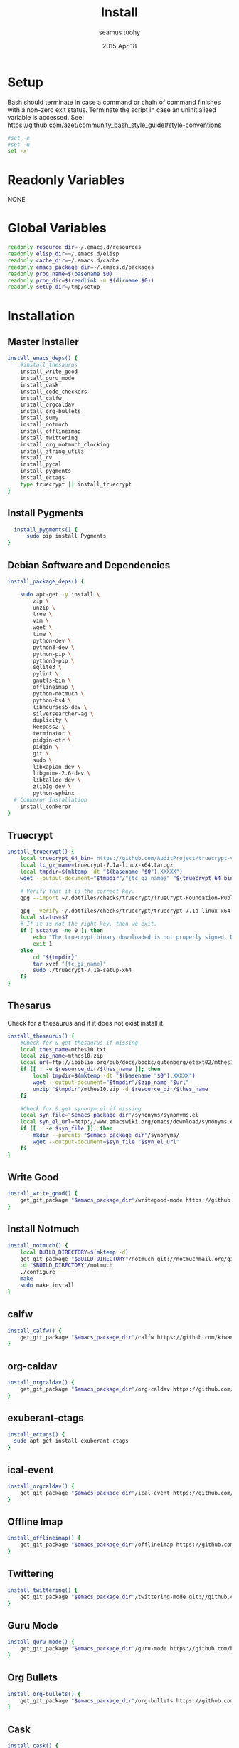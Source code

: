 #+TITLE: Install
#+AUTHOR: seamus tuohy
#+EMAIL: s2e@seamustuohy.com
#+DATE: 2015 Apr 18
#+TAGS: org emacs install build bash

* Setup

Bash should terminate in case a command or chain of command finishes with a non-zero exit status.
Terminate the script in case an uninitialized variable is accessed.
See: https://github.com/azet/community_bash_style_guide#style-conventions

#+BEGIN_SRC sh
#set -e
#set -u
set -x
#+END_SRC

* Readonly Variables
NONE
* Global Variables
#+BEGIN_SRC sh
  readonly resource_dir=~/.emacs.d/resources
  readonly elisp_dir=~/.emacs.d/elisp
  readonly cache_dir=~/.emacs.d/cache
  readonly emacs_package_dir=~/.emacs.d/packages
  readonly prog_name=$(basename $0)
  readonly prog_dir=$(readlink -m $(dirname $0))
  readonly setup_dir=/tmp/setup
#+END_SRC

* Installation


** Master Installer

#+BEGIN_SRC sh
    install_emacs_deps() {
        #install_thesaurus
        install_write_good
        install_guru_mode
        install_cask
        install_code_checkers
        install_calfw
        install_orgcaldav
        install_org-bullets
        install_sumy
        install_notmuch
        install_offlineimap
        install_twittering
        install_org_notmuch_clocking
        install_string_utils
        install_cv
        install_pycal
        install_pygments
        install_ectags
        type truecrypt || install_truecrypt
    }
#+END_SRC

** Install Pygments
#+BEGIN_SRC sh
    install_pygments() {
        sudo pip install Pygments
  }
#+END_SRC

** Debian Software and Dependencies

#+BEGIN_SRC sh
  install_package_deps() {

      sudo apt-get -y install \
          zip \
          unzip \
          tree \
          vim \
          wget \
          time \
          python-dev \
          python3-dev \
          python-pip \
          python3-pip \
          sqlite3 \
          pylint \
          gnutls-bin \
          offlineimap \
          python-notmuch \
          python-bs4 \
          libncurses5-dev \
          silversearcher-ag \
          duplicity \
          keepass2 \
          terminator \
          pidgin-otr \
          pidgin \
          git \
          sudo \
          libxapian-dev \
          libgmime-2.6-dev \
          libtalloc-dev \
          zlib1g-dev \
          python-sphinx
    # Conkeror Installation
      install_conkeror
  }
#+END_SRC

** Truecrypt
#+BEGIN_SRC sh
  install_truecrypt() {
      local truecrypt_64_bin='https://github.com/AuditProject/truecrypt-verified-mirror/blob/master/Linux/truecrypt-7.1a-linux-x64.tar.gz?raw=true'
      local tc_gz_name=truecrypt-7.1a-linux-x64.tar.gz
      local tmpdir=$(mktemp -dt "$(basename "$0").XXXXX")
      wget --output-document="$tmpdir"/"{tc_gz_name}" "${truecrypt_64_bin}"

      # Verify that it is the correct key.
      gpg --import ~/.dotfiles/checks/truecrypt/TrueCrypt-Foundation-Public-Key.asc

      gpg --verify ~/.dotfiles/checks/truecrypt/truecrypt-7.1a-linux-x64.tar.gz.sig \ "$tmpdir"/"{tc_gz_name}"
      local status=$?
      # If it is not the right key, then we exit.
      if [ $status -ne 0 ]; then
          echo "The truecrypt binary downloaded is not properly signed. Do not continue unless you get an authentic version." >&2
          exit 1
      else
          cd "${tmpdir}"
          tar xvzf "{tc_gz_name}"
          sudo ./truecrypt-7.1a-setup-x64
      fi
  }
#+END_SRC

** Thesarus
Check for a thesaurus and if it does not exist install it.
#+BEGIN_SRC sh
install_thesaurus() {
    #Check for & get thesaurus if missing
    local thes_name=mthes10.txt
    local zip_name=mthes10.zip
    local url=ftp://ibiblio.org/pub/docs/books/gutenberg/etext02/mthes10.zip
    if [[ ! -e $resource_dir/$thes_name ]]; then
        local tmpdir=$(mktemp -dt "$(basename "$0").XXXXX")
        wget --output-document="$tmpdir"/$zip_name "$url"
        unzip "$tmpdir"/mthes10.zip -d $resource_dir/$thes_name
    fi

    #Check for & get synonym.el if missing
    local syn_file="$emacs_package_dir"/synonyms/synonyms.el
    local syn_el_url=http://www.emacswiki.org/emacs/download/synonyms.el
    if [[ ! -e $syn_file ]]; then
        mkdir --parents "$emacs_package_dir"/synonyms/
        wget --output-document=$syn_file "$syn_el_url"
    fi
}
#+END_SRC

** Write Good
#+BEGIN_SRC sh
  install_write_good() {
      get_git_package "$emacs_package_dir"/writegood-mode https://github.com/bnbeckwith/writegood-mode.git
  }
#+END_SRC

** Install Notmuch
#+BEGIN_SRC sh
  install_notmuch() {
      local BUILD_DIRECTORY=$(mktemp -d)
      get_git_package "$BUILD_DIRECTORY"/notmuch git://notmuchmail.org/git/notmuch
      cd "$BUILD_DIRECTORY"/notmuch
      ./configure
      make
      sudo make install
  }
#+END_SRC

** calfw
#+BEGIN_SRC sh
  install_calfw() {
      get_git_package "$emacs_package_dir"/calfw https://github.com/kiwanami/emacs-calfw.git
  }
#+END_SRC

** org-caldav
#+BEGIN_SRC sh
  install_orgcaldav() {
      get_git_package "$emacs_package_dir"/org-caldav https://github.com/dengste/org-caldav.git
  }
#+END_SRC

** exuberant-ctags
#+BEGIN_SRC sh
  install_ectags() {
    sudo apt-get install exuberant-ctags
  }
#+END_SRC
** ical-event
#+BEGIN_SRC sh
  install_orgcaldav() {
      get_git_package "$emacs_package_dir"/ical-event https://github.com/elationfoundation/ical-event.git
  }
#+END_SRC

** Offline Imap
#+BEGIN_SRC sh
  install_offlineimap() {
      get_git_package "$emacs_package_dir"/offlineimap https://github.com/jd/offlineimap.el.git
  }
#+END_SRC

** Twittering
#+BEGIN_SRC sh
  install_twittering() {
      get_git_package "$emacs_package_dir"/twittering-mode git://github.com/hayamiz/twittering-mode.git
  }

#+END_SRC
** Guru Mode
#+BEGIN_SRC sh
  install_guru_mode() {
      get_git_package "$emacs_package_dir"/guru-mode https://github.com/bbatsov/guru-mode.git
  }
#+END_SRC
** Org Bullets
#+BEGIN_SRC sh
  install_org-bullets() {
      get_git_package "$emacs_package_dir"/org-bullets https://github.com/sabof/org-bullets.git
  }
#+END_SRC

** Cask
#+BEGIN_SRC sh
  install_cask() {
    local tmpdir=$(mktemp -dt "$(basename "$0").XXXXX")
    local cask_dir=~/.cask
    git clone  https://github.com/cask/cask.git "${tmpdir}"
    cd "${tmpdir}"
    python go
    cd ~/.emacs.d
    export PATH="~/.cask/bin:$PATH"
    cask
    cd "${prog_dir}"
  }
#+END_SRC

** Code Checkers
#+BEGIN_SRC sh
  install_code_checkers() {
      sudo pip install flake8
      sudo apt-get -y install shellcheck
  }

#+END_SRC

** Code Tangler
#+BEGIN_SRC sh
  tangle_code() {
  for DIR in ~/.dotfiles/configs/emacs \
                 ~/.dotfiles/bin \
                 ~/.dotfiles/configs/bash \
                 ~/.dotfiles/configs/git \
                 ~/.dotfiles/bin/elisp \
                 ~/.dotfiles/bin/git \
                 ~/.dotfiles/bin/scrape
  do
          tangle $DIR
  done
  }
#+END_SRC

Actual tangling done by this function.

#+BEGIN_SRC sh
  tangle() {
      for file in "$1"/*.org; do
          emacs $file --batch --eval="(org-babel-tangle)"
      done
  }
#+END_SRC

** Sumy
Module for automatic summarization of text documents and HTML pages.
#+BEGIN_SRC sh
  install_sumy() {
      sudo pip install git+git://github.com/miso-belica/sumy.git
  }
#+END_SRC

** org notmuch clocking
#+BEGIN_SRC sh
    install_org_notmuch_clocking() {
      mkdir -p "$emacs_package_dir"/org-notmuch-clocking
      cp ~/.dotfiles/elisp/org-notmuch-clocking.el "$emacs_package_dir"/org-notmuch-clocking/org-notmuch-clocking.el
  }
#+END_SRC
** emacs string utils
#+BEGIN_SRC sh
  install_string_utils() {
      get_git_package "$emacs_package_dir"/string-utils https://github.com/rolandwalker/string-utils.git
  }



#+END_SRC
** CV
[[https://github.com/Xfennec/cv][cv - Coreutils Viewer]]
This tool can be described as a Tiny, Dirty, Linux-and-OSX-Only C command that looks for coreutils basic commands (cp, mv, dd, tar, gzip/gunzip, cat, etc.) currently running on your system and displays the percentage of copied data.
#+BEGIN_SRC sh
  install_cv() {
    local BUILD_DIRECTORY=$(mktemp -d)
    cd "$BUILD_DIRECTORY"
    git clone https://github.com/Xfennec/cv.git
    cd cv
    make
    sudo make install
  }

#+END_SRC

** Python icalendar

#+BEGIN_SRC sh
    install_pycal() {
      sudo pip install icalendar

    }

#+END_SRC
* Utilities
** Git Package Grabber
#+BEGIN_SRC sh
  get_git_package() {
      local package_dir="${1}"
      local repo="${2}"
      if [[ ! -e $package_dir ]]; then
          git clone "$repo"  "$package_dir"
      else # Update to the latest version for good measure.
          git --git-dir="$package_dir"/.git --work-tree="$package_dir"  pull
      fi
  }
#+END_SRC

** Environment Creation

#+BEGIN_SRC sh
create_emacs_paths(){
    mkdir -p "$resource_dir"
    mkdir -p "$cache_dir"
    mkdir -p "$elisp_dir"
}
#+END_SRC

** Links
#+BEGIN_SRC sh
  link_lisp() {
          ln -s  ~/.dotfiles/configs/emacs/Cask ~/.emacs.d/Cask || true
          ln -s ~/.dotfiles/templates/emacs/  ~/.emacs.d/templates || true
          ln -s ~/.dotfiles/snippets ~/.emacs.d/snippets
          ln -s ~/.dotfiles/configs/.mailcap ~/.mailcap
  }
#+END_SRC

** Pip 3 Installs
#+BEGIN_SRC sh
pip3_install() {
    local package="${1}"
    local installed=$(pip3 list \
                             | grep -E "^${package}\s\([0-9\.]*\)$" \
                             | grep -o "${package}")
    if [[ "${installed}" = ""  ]]; then
        echo "Installing ${package} via python pip 3"
        sudo pip3 install "${package}"
        echo "Installation of ${package} completed."
    else
        echo "${package} already installed in pip3. Skipping...."
    fi
}

pip_install() {
    local package="${1}"
    local installed=$(pip list \
                             | grep -E "^${package}\s\([0-9\.]*\)$" \
                             | grep -o "${package}")
    if [[ "${installed}" = ""  ]]; then
        echo "Installing ${package} via python pip"
        sudo pip install "${package}"
        echo "Installation of ${package} completed."
    else
        echo "${package} already installed in pip. Skipping...."
    fi
}

#+END_SRC
* Configuration

** Master Preparer
#+BEGIN_SRC sh
  prepare_packages() {
#      prepare_imap
      prepare_sumy
  }
#+END_SRC
** Offline IMAP
#+BEGIN_SRC sh
  prepare_imap() {
      sudo sed -i '/ENABLED=0/s/^#//' /etc/default/dovecot
  }
#+END_SRC

** Sumy
#+BEGIN_SRC sh
  prepare_sumy() {
      python -m nltk.downloader punkt
  }
#+END_SRC

* Update
#+BEGIN_SRC sh
  update_all() {
      tangle_code
      install_package_deps
      install_emacs_deps
  }
#+END_SRC

* Conkeror-Nightlies
#+BEGIN_SRC sh
  install_conkeror() {
      echo "# Conkeror See: http://noone.org/conkeror-nightly-debs/" | sudo tee --append /etc/apt/sources.list
      echo "deb     http://noone.org/conkeror-nightly-debs jessie main" | sudo tee --append /etc/apt/sources.list
      echo "deb-src http://noone.org/conkeror-nightly-debs jessie main" | sudo tee --append /etc/apt/sources.list
      sudo apt-key adv --keyserver pgp.uni-mainz.de --recv-keys 80379429
      sudo apt-get update
      sudo apt-get upgrade
      sudo apt-get install conkeror
  }
#+END_SRC
* Link from Mobile Home

#+BEGIN_SRC sh
  link_mobile_home() {
      ln -s "${MOBILE_HOME}"/.gnupg/ /media/s2e/.gnupg
      ln -s "${MOBILE_HOME}"/.org /media/s2e/.org
      ln -s "${MOBILE_HOME}"/.s2e /media/s2e/.s2e
      ln -s "${MOBILE_HOME}"/.s2e/.notmuch.conf /media/s2e/.notmuch-config
      ln -s "${MOBILE_HOME}"/.s2e/.offlineimaprc /media/s2e/.offlineimaprc
      ln -s "${MOBILE_HOME}"/code/.dotfiles/ /media/s2e/.dotfiles
      ln -s "${MOBILE_HOME}"/personal/ /media/s2e/personal
      ln -s "${MOBILE_HOME}"/work/ /media/s2e/work
  }
#+END_SRC

* Main

#+BEGIN_SRC sh
  main() {
      create_emacs_paths
      link_mobile_home
      tangle_code
      link_lisp
      install_package_deps
      install_emacs_deps
      prepare_packages
  }

#+END_SRC

Actually run everything.

#+BEGIN_SRC sh
install_package_deps
#main
#+END_SRC


* Technical Section
This file originally came from an [[http://orgmode.org][org-mode]] file.
Create the script by tangling it with: =C-c C-v t=

#+PROPERTY: tangle ~/.bin/install
#+PROPERTY: comments org
#+PROPERTY: shebang #!/usr/bin/env bash
#+DESCRIPTION: Installs the various packages that I need.

